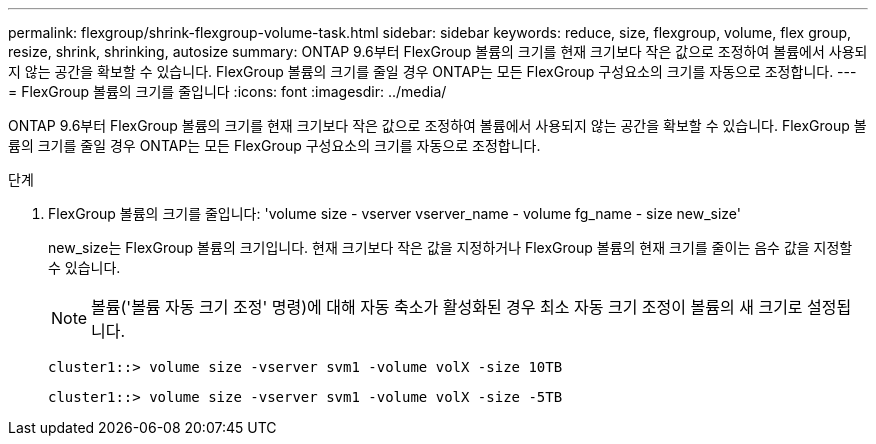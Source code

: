 ---
permalink: flexgroup/shrink-flexgroup-volume-task.html 
sidebar: sidebar 
keywords: reduce, size, flexgroup, volume, flex group, resize, shrink, shrinking, autosize 
summary: ONTAP 9.6부터 FlexGroup 볼륨의 크기를 현재 크기보다 작은 값으로 조정하여 볼륨에서 사용되지 않는 공간을 확보할 수 있습니다. FlexGroup 볼륨의 크기를 줄일 경우 ONTAP는 모든 FlexGroup 구성요소의 크기를 자동으로 조정합니다. 
---
= FlexGroup 볼륨의 크기를 줄입니다
:icons: font
:imagesdir: ../media/


[role="lead"]
ONTAP 9.6부터 FlexGroup 볼륨의 크기를 현재 크기보다 작은 값으로 조정하여 볼륨에서 사용되지 않는 공간을 확보할 수 있습니다. FlexGroup 볼륨의 크기를 줄일 경우 ONTAP는 모든 FlexGroup 구성요소의 크기를 자동으로 조정합니다.

.단계
. FlexGroup 볼륨의 크기를 줄입니다: 'volume size - vserver vserver_name - volume fg_name - size new_size'
+
new_size는 FlexGroup 볼륨의 크기입니다. 현재 크기보다 작은 값을 지정하거나 FlexGroup 볼륨의 현재 크기를 줄이는 음수 값을 지정할 수 있습니다.

+
[NOTE]
====
볼륨('볼륨 자동 크기 조정' 명령)에 대해 자동 축소가 활성화된 경우 최소 자동 크기 조정이 볼륨의 새 크기로 설정됩니다.

====
+
[listing]
----
cluster1::> volume size -vserver svm1 -volume volX -size 10TB
----
+
[listing]
----
cluster1::> volume size -vserver svm1 -volume volX -size -5TB
----

